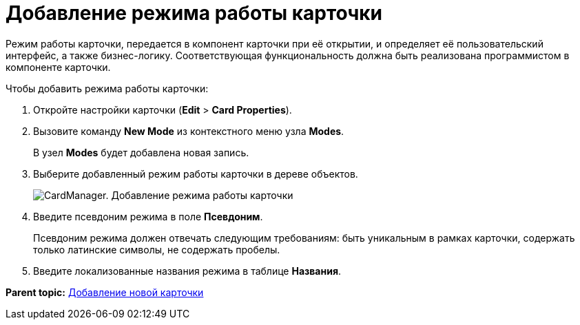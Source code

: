 =  Добавление режима работы карточки

Режим работы карточки, передается в компонент карточки при её открытии, и определяет её пользовательский интерфейс, а также бизнес-логику. Соответствующая функциональность должна быть реализована программистом в компоненте карточки.

Чтобы добавить режима работы карточки:

. Откройте настройки карточки ([.ph .menucascade]#*Edit* > *Card Properties*#).
. Вызовите команду *New Mode* из контекстного меню узла [.keyword]*Modes*.
+
В узел [.keyword]*Modes* будет добавлена новая запись.
. Выберите добавленный режим работы карточки в дереве объектов.
+
image::cardmanager_newmode.png[CardManager. Добавление режима работы карточки]
. Введите псевдоним режима в поле *Псевдоним*.
+
Псевдоним режима должен отвечать следующим требованиям: быть уникальным в рамках карточки, содержать только латинские символы, не содержать пробелы.
. Введите локализованные названия режима в таблице *Названия*.

*Parent topic:* xref:../pages/cardmanager_createcard.adoc[Добавление новой карточки]
